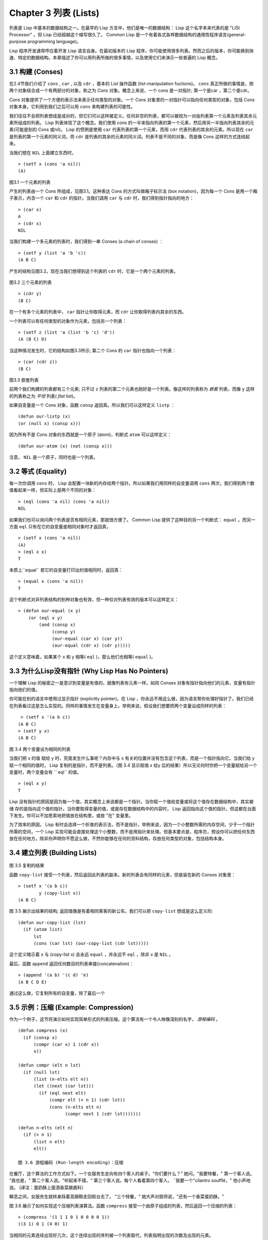 Chapter 3 列表 (Lists)
**********************************

列表是 Lisp 中基本的数据结构之一。在最早的 Lisp 方言中，他们是唯一的数据结构： Lisp 这个名字本来代表的是 "LISt Processor" 。但 Lisp 已经超越这个缩写很久了。 Common Lisp 是一个有着各式各样数据结构的通用性程序语言(general-purpose programming language)。

Lisp 程序开发通常呼应着开发 Lisp 语言自身。在最初版本的 Lisp 程序，你可能使用很多列表。然而之后的版本，你可能换到快速、特定的数据结构。本章描述了你可以用列表所做的很多事情，以​​及使用它们来演示一些普遍的 Lisp 概念。

3.1 构建 (Conses)
====================

在2.4节我们介绍了 ``cons`` , ``car`` , 以及 ``cdr`` ，基本的 List 操作函数 (list-manipulation fuctions)。 ``cons`` 真正所做的事情是，把两个对象结合成一个有两部分的对象，称之为 *Cons* 对象。概念上来说，一个 cons 是一对指针; 第一个是car ，第二个是cdr。

Cons 对象提供了一个方便的表示法来表示任何类型的对象。一个 Cons 对象里的一对指针可以指向任何类型的对象，包括 Cons 对象本身。它利用到我们之后可以用 ``cons`` 来构建列表的可能性。

我们往往不会把列表想成是成对的，但它们可以这样被定义。任何非空的列表，都可以被视为一对由列表第一个元素及列表其余元素所组成的列表。 Lisp 列表体现了这个概念。我们使用 cons 的一半来指向列表的第一个元素，然后用另一半指向列表其余的元素(可能是别的 Cons 或nil)。 Lisp 的惯例是使用 ``car`` 代表列表的第一个元素，而用 ``cdr`` 代表列表的其余的元素。所以现在 ``car`` 是列表的第一个元素的同义词，而 ``cdr`` 是列表的其余的元素的同义词。列表不是不同的对象，而是像 Cons 这样的方式连结起来。

当我们想在 ``NIL`` 上面建立东西时，

::

   > (setf x (cons 'a nil))
   (A)

\

.. figure:: https://dl-web.dropbox.com/get/Juanito/acl-images/Figure-3.1.png?w=903fbe8f
    
图3.1 一个元素的列表

产生的列表由一个 Cons 所组成，见图3.1。这种表达 Cons 的方式叫做箱子标示法 (box notation)，因为每一个 Cons 是用一个箱子表示，内含一个 ``car`` 和 ``cdr`` 的指针。当我们调用 ``car`` 与 ``cdr`` 时，我们得到指针指向的地方：

::
   
   > (car x)
   A
   > (cdr x)
   NIL

当我们构建一个多元素的列表时，我们得到一串 Conses (a chain of conses) ：

::

   > (setf y (list 'a 'b 'c))
   (A B C)

产生的结构见图3.2。现在当我们想得到这个列表的 ``cdr`` 时，它是一个两个元素的列表。

\

.. figure:: https://dl-web.dropbox.com/get/Juanito/acl-images/Figure-3.2.png?w=b42e4db9
   
图3.2 三个元素的列表

::

   > (cdr y)
   (B C)

在一个有多个元素的列表中， ``car`` 指针让你取得元素，而 ``cdr`` 让你取得列表内其余的东西。

一个列表可以有任何类型的对象作为元素，包括另一个列表：

::

   > (setf z (list 'a (list 'b 'c) 'd'))
   (A (B C) D)

当这种情况发生时，它的结构如图3.3所示; 第二个 Cons 的 ``car`` 指针也指向一个列表：

::

  > (car (cdr z))
  (B C)

\

.. figure:: https://dl-web.dropbox.com/get/Juanito/acl-images/Figure-3.3.png?w=10d193e0
    
图3.3 嵌套列表


前两个我们构建的列表都有三个元素; 只不过 ``z`` 列表的第二个元素也刚好是一个列表。像这样的列表称为 *嵌套* 列表，而像 ``y`` 这样的列表称之为 *平坦* 列表( *flat* list)。

如果自变量是一个 Cons 对象，函数 ``consp`` 返回真。所以我们可以这样定义 ``listp`` ：

::

  (defun our-listp (x)
  (or (null x) (consp x)))

因为所有不是 Cons 对象的东西就是一个原子 (atom)，判断式 ``atom`` 可以这样定义：

::

   (defun our-atom (x) (not (consp x)))

注意， ``NIL`` 是一个原子，同时也是一个列表。

3.2 等式 (Equality)
=====================

每一次你调用 ``cons`` 时， Lisp 会配置一块新的内存给两个指针。所以如果我们用同样的自变量调用 ``cons`` 两次，我们得到两个数值看起来一样，但实际上是两个不同的对象：

::

   > (eql (cons 'a nil) (cons 'a nil))
   NIL

如果我们也可以询问两个列表是否有相同元素，那就很方便了。 Common Lisp 提供了这种目的另一个判断式： ``equal`` 。而另一方面 ``eql`` 只有在它的自变量是相同对象时才返回真，

::

   > (setf x (cons 'a nil))
   (A)
   > (eql x x)
   T
  
本质上``equal`` 若它的自变量打印出的值相同时，返回真：

::

   > (equal x (cons 'a nil))
   T

这个判断式对非列表结构​​的别种对象也有效，但一种仅对列表有效的版本可以这样定义：

::

   > (defun our-equal (x y)
       (or (eql x y)
           (and (consp x)
                (consp y)
                (our-equal (car x) (car y))
                (our-equal (cdr x) (cdr y)))))

这个定义意味着，如果某个 x 和 y 相等( ``eql`` )，那么他们也相等( ``equal`` )。

3.3 为什么Lisp没有指针 (Why Lisp Has No Pointers)
=======================================================

一个理解 Lisp 的秘密之一是意识到变量是有值的，就像列表有元素一样。如同 Conses 对象有指针指向他们的元素，变量有指针指向他们的值。

你可能在别的语言中使用过显示指针 (explicitly pointer)。在 Lisp ，你永远不用这么做，因为语言帮你处理好指针了。我们已经在列表看过这是怎么实现的。同样的事情发生在变量身上。举例来说，假设我们想要把两个变量设成同样的列表：

::

    > (setf x '(a b c))
   (A B C)
   > (setf y x)
   (A B C)

.. figure:: https://dl-web.dropbox.com/get/Juanito/acl-images/Figure-3.4.png?w=72840b32
    
图 3.4 两个变量设为相同的列表

当我们把 x 的值 赋给 y 时，究竟发生什么事呢？内存中与 x 有关的位置并没有包含这个列表，而是一个指针指向它。当我们给 y 赋一个相同的值时， Lisp 复制的是指针，而不是列表。（图 3.4 显示赋值 x 给y 后的结果）所以无论何时你把一个变量赋给另一个变量时，两个变量会有 `` eql`` 的值。

:: 

   > (eql x y)
   T

Lisp 没有指针的原因是因为每一个值，其实概念上来说都是一个指针。当你赋一个值给变量或将这个值存在数据结构中，其实被储 存的是指向这个值的指针。当你要取得变量的值，或是存在数据结构中的内容时， Lisp 返回指向这个值的指针。但这都在台面下发生。你可以不加思索地把值放在结构里，或放 "在" 变量里。

为了效率的原因， Lisp  有时会选择一个折衷的表示法，而不是指针。举例来说，因为一个小整数所需的内存空间，少于一个指针所需的空间，一个 Lisp 实现可能会直接处理这个小整数，而不是用指针来处理。但基本要点是，程序员，预设你可以把任何东西放在任何地方。除非你声明你不愿这么做，不然你能够在任何的资料结构，存放任何类型的对象，包括结构本身。

3.4 建立列表 (Building Lists)
=================================

.. figure:: https://dl-web.dropbox.com/get/Juanito/acl-images/Figure-3.5.png?w=d1e830b3

图 3.5 复制的结果

函数 ``copy-list`` 接受一个列表，然后返回此列表的副本。新的列表会有同样的元素，但是装在新的 Conses 对象里：

::

   > (setf x '(a b c))
           y (copy-list x))
   (A B C)

图 3.5 展示出结果的结构; 返回值像是有着相同乘客的新公车。我们可以把 ``copy-list`` 想成是这么定义的:

::

   (defun our-copy-list (lst)
     (if (atom list)
         lst
         (cons (car lst) (our-copy-list (cdr lst)))))

这个定义暗示着 x 与 (copy-list x) 会永远 ``equal`` ，并永远不 ``eql`` ，除非 x 是 ``NIL`` 。

最后，函数 ``append`` 返回任何数目的列表串接(concatenation)：

::

   > (append '(a b) '(c d) 'e)
   (A B C D E)

通过这么做，它复制所有的自变量，除了最后一个

3.5 示例：压缩 (Example: Compression)
============================================

作为一个例子，这节将演示如何实现简单形式的列表压缩。这个算法有一个令人映像深刻的名字， *游程编码* 。

::

   (defun compress (x)
     (if (consp x)
         (compr (car x) 1 (cdr x))
         x))

   (defun compr (elt n lst)
     (if (null lst)
         (list (n-elts elt n))
         (let ((next (car lst)))
           (if (eql next elt)
               (compr elt (+ n 1) (cdr lst))
               (cons (n​​-elts elt n)
                     (compr next 1 (cdr lst)))))))

   (defun n-elts (elt n)
     (if (> n 1)
         (list n elt)
         elt))

   图 3.6 游程编码 (Run-length encoding)：压缩

在餐厅，这个算法的工作方式如下。一个女服务生走向有四个客人的桌子。"你们要什么？" 她问。"我要特餐，" 第一个客人说。
"我也是，" 第二个客人说。"听起来不错，" 第三个客人说。每个人看着第四个客人。 ¨我要一个"cilantro soufflé，" 他小声地说。 (译注：蛋奶酥上面洒香菜跟酱料）

瞬息之间，女服务生就转身踩着高跟鞋走回柜台去了。 "三个特餐，" 她大声对厨师说，"还有一个香菜蛋奶酥。"

图 3.6 展示了如何实现这个压缩列表演算法。函数 ``compress`` 接受一个由原子组成的列表，然后返回一个压缩的列表：

::

   > (compress '(1 1 1 0 1 0 0 0 0 1))
   ((3 1) 0 1 (4 0) 1)

当相同的元素连续出现好几次，这个连续出现的序列被一个列表取代，列表指明出现的次数及出现的元素。

主要的工作是由递归的 ``compr`` 所完成。这个函数接受三个自变量： ``elt`` ， 上一个我们看过的元素; ``n`` ，连续出现的次数， 以及 ``lst`` ，我们还没检视过的部分列表。如果没有东西需要检视了，我们调用 ``n-elts`` 来取得 n elts 的表示法。如果 ``lst`` 的第一个元素还是 ``elt`` ，我们增加出现的次数 ``n`` 并继续下去。否则我们得到，到目前为止的一个压缩的列表，然后 ``cons`` 这个列表在 ``compr`` 处理完剩下的列表所返回的东西之上。

要复原一个压缩的列表，我们调用 ``uncompress`` (图 3.7)

::

   > (uncompress '((3 1) 0 1 (4 0) 1))
   (1 1 1 0 1 0 0 0 0 1)

::

   (defun uncompress (lst)
     (if (null lst)
         nil
         (let ((elt (car lst))
               (rest (uncompress (cdr lst))))
           (if (consp elt)
               (append (apply #'list-of elt)
                       rest)
               (cons elt rest)))))

   (defun list-of (n elt)
     (if (zerop n)
         nil
         (cons elt (list-of (- n 1) elt))))

   图 3.7 游程编码 (Run-length encoding)：解压缩


这个函数递归地遍历这个压缩列表，逐字复制原子并调用 ``list-of`` ，展开成列表。

::

   > (list-of 3 'ho)
   (HO HO HO)

我们其实不需要自己写 ``list-of`` 。内建的 ``make-list`` 可以办到一样的事情─但它使用了我们还没介绍到的关键字参数(keyword argument)。

图 3.6 跟 3.7 这种写法不是一个有经验的Lisp 程序员用的写法。它的效率很差，它没有尽可能的压缩，而且它只对由原子组成的列表有效。在几个章节内，我们会学到解决这些问题的技巧。

::

   载入程序

   在这节的程序是我们第一个实质的程序。
   当我们想要写超过数行的函数时，
   通常我们会把程序写在一个档案，
   然后使用 load 让 Lisp 读取函数的定义。
   如果我们把图 3.6 跟 3.7 的程序，
   存在一个档案叫做，"compress.lisp" 然后输入

   (load "compress.lisp")

   到顶层，或多或少的，
   我们会像在直接输入顶层一样得到同样的效果。

   注意：在某些实现中，Lisp 档案的扩展名会是".lsp" 而不是".lisp"。

3.6 存取 (Access)
======================

Common Lisp 有额外的存取函数，它们是用 ``car`` 跟 ``cdr`` 所定义的。要找到列表特定位置的元素，我们可以调用 ``nth`` ，

::

   > (nth 0 '(a b c))
   A

而要找到第 n 个 cdr ，我们调用 ``nthcdr`` ：

::

   > (nthcdr 2 '(a b c))
   (C)

``nth`` 与 ``nthcdr`` 都是零索引的(zero-indexed); 即元素从 0 开始编号，而不是从 1 开始。在Common Lisp 里，无论何时你使用一个数字来参照一个资料结构中的元素时，都是从 0 开始编号的。

两个函数几乎做一样的事; ``nth`` 等同于取 ``nthcdr`` 的 ``car`` 。没有检查错误的情况下， ``nthcdr`` 可以这么定义：

::

   (defun our-nthcdr (n lst)
     (if (zerop n)
         lst
         (our-nthcdr (- n 1) (cdr lst))))

函数 ``zerop`` 仅在自变量为零时，才返回真。

 函数 ``last`` 返回列表的最后一个 Cons 对象：

::
   
   > (last '(a b c))
   (C)

这跟取得最后一个元素不一样。要取得列表的最后一个元素，你要取得 ``last`` 的 ``car`` 。

Common Lisp 定义了函数 ``first`` 直到 ``tenth`` 可以取得列表对应的元素。这些函数不是 *零索引的* (zero-indexed)：

``(second x)`` 等同于 ``(nth 1 x)`` 。

此外， Common Lisp 定义了像是 ``caddr`` 这样的函数，它是 cdr 的 cdr 的 car 的缩写(car of cdr of cdr)。所有这样形式的函数 ``cxr`` ，其中 x 是一个字串，最多四个 a 或 d ，在 Common Lisp 里都被定义好了。使用``cadr`` 可能会有异常 (exception)产生，这不是一个好的主意，在所有人都可能会读的代码里使用这样的函数。

3.7 映射函数 (Mapping Functions)
============================================

Common Lisp 提供了数个函数来对一个列表的元素做函数调用。最常使用的是 ``mapcar`` ，接受一个函数与一个或多个列表，并返回把函数应用至每个列表的元素的结果，直到有的列表没有元素为止：

::

   > (mapcar #'(lambda (x) (+ x 10))
             '(1 2 3))
   (11 12 13)

   > (mapcar #'list
             '(a b c)
             '(1 2 3 4))
   ((A 1) (B 2) (C 3))

相关的 ``maplist`` 接受同样的自变量，将列表的渐进的下一个 cdr 传入函数。

::

   > (maplist #'(lambda (x) x)
              '(a b c))
   ((A B C) (B C) (C))

其它的映成函数，包括 ``mapc`` 我们在 88 页讨论，以及 ``mapcan`` 在202 页讨论。

3.8 树 (Trees)
======================

Conses 对象可以想成是二元树， ``car`` 代表右子树，而 ``cdr`` 代表左子树。举例来说，列表

(a (b c) d) 也是一棵由图 3.8 所代表的树。 （如果你逆时针旋转45度，你会发现跟图 3.3 一模一样）

.. figure:: https://dl-web.dropbox.com/get/Juanito/acl-images/Figure-3.8.png?w=a854542a

图 3.8 二元树 (Binary Tree)

Common Lisp 有几个内建的操作树的函数。举例来说， ``copy-tree`` 接受一个树，并返回一份副本。它可以这么定义：

::

   (defun our-copy-tree (tr)
     (if (atom tr)
          tr
          (cons (our-copy-tree (car tr))
                (our-copy-tree (cdr tr)))))

把这跟 36 页的``copy-list`` 比较一下; ``copy-tree`` 复制每一个 Cons 对象的 car 与 cdr，而 ``copy-list`` 仅复制 cdr 。

没有内部节点的二元树没有太大的用处。 Common Lisp 包含了操作树的函数，不只是因为我们需要树这个结构，而是因为我们需要一种方法，来操作列表及所有内部的列表。举例来说，假设我们有一个这样的列表：

::

   (and (integerp x) (zerop (mod x 2)))

而我们想要把各处的 x 都换成 y 。调用 ``substitute`` 是不行的，它只能替换序列(sequence)中的元素：

::

   > (substitute 'x 'y '(and (integerp x) (zerop (mod x 2))))
   (AND (INTEGERP X)(ZEROP (MOD X 2)))

这个调用是无效的，因为列表有三个元素，没有一个元素是 x 。我们在这所需要的是 ``subst`` ，它替换树中的元素。

::

   > (subst 'x 'y '(and (integerp x) (zerop (mod x 2))))
   (AND (INTEGERP Y)(ZEROP (MOD Y 2)))

如果我们定义一个 ``subst`` 的版本，它看起来跟 ``copy-tree`` 很相似：

::

   > (defun our-subst (new old tree)
       (if (eql tree old)
           new
           (if (atom tree)
               tree
               (cons (our-subst new old (car tree))
                     (our-subst new old (cdr tree))))))

操作树的函数通常有这种形式，car 与cdr 同时做递归。这种函数被称之为是*双重递归* (doubly recursive)。

3.9 理解递归 (Understanding Recursion)
============================================

3.10 集合 (Sets)
======================

3.11 序列 (Sequences)
=================================

3.12 栈 (Stacks)
=================================

3.13 点列表 (Dotted Lists)
=================================

3.14 关连列表 (Assoc-lists)
===================================

3.15 示例：最短路径 (Example: Shortest Path)
==================================================

3.16 垃圾 (Garbages)
=========================

Chapter 3 总结 (Summary)
================================

Chapter 3 习题 (Exercises)
==================================